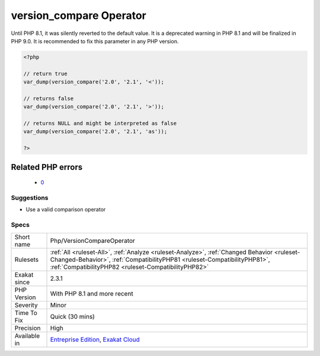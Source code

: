 .. _php-versioncompareoperator:

.. _version\_compare-operator:

version_compare Operator
++++++++++++++++++++++++

.. meta\:\:
	:description:
		version_compare Operator: version_compare()'s third argument is checked for value.
	:twitter:card: summary_large_image
	:twitter:site: @exakat
	:twitter:title: version_compare Operator
	:twitter:description: version_compare Operator: version_compare()'s third argument is checked for value
	:twitter:creator: @exakat
	:twitter:image:src: https://www.exakat.io/wp-content/uploads/2020/06/logo-exakat.png
	:og:image: https://www.exakat.io/wp-content/uploads/2020/06/logo-exakat.png
	:og:title: version_compare Operator
	:og:type: article
	:og:description: version_compare()'s third argument is checked for value
	:og:url: https://php-tips.readthedocs.io/en/latest/tips/Php/VersionCompareOperator.html
	:og:locale: en
  `version_compare() <https://www.php.net/version_compare>`_'s third argument is checked for value. The third argument specifies the operator, which may be only one of the following : `<`, `lt`, `<=`, `le`, `>`, `gt`, `>=`, `ge`, `==`, `=`, `eq`, `!=`, `<>`, `ne`. The operator is case sensitive.

Until PHP 8.1, it was silently reverted to the default value. It is a deprecated warning in PHP 8.1 and will be finalized in PHP 9.0. It is recommended to fix this parameter in any PHP version.

.. code-block:: php
   
   <?php
   
   // return true
   var_dump(version_compare('2.0', '2.1', '<'));
   
   // returns false
   var_dump(version_compare('2.0', '2.1', '>'));
   
   // returns NULL and might be interpreted as false
   var_dump(version_compare('2.0', '2.1', 'as'));
   
   ?>
Related PHP errors 
-------------------

  + `0 <https://php-errors.readthedocs.io/en/latest/messages/version_compare%28%29%3A+Argument+%233+%28%24operator%29+must+be+a+valid+comparison+operator.html>`_




Suggestions
___________

* Use a valid comparison operator




Specs
_____

+--------------+--------------------------------------------------------------------------------------------------------------------------------------------------------------------------------------------------------------------------------+
| Short name   | Php/VersionCompareOperator                                                                                                                                                                                                     |
+--------------+--------------------------------------------------------------------------------------------------------------------------------------------------------------------------------------------------------------------------------+
| Rulesets     | :ref:`All <ruleset-All>`, :ref:`Analyze <ruleset-Analyze>`, :ref:`Changed Behavior <ruleset-Changed-Behavior>`, :ref:`CompatibilityPHP81 <ruleset-CompatibilityPHP81>`, :ref:`CompatibilityPHP82 <ruleset-CompatibilityPHP82>` |
+--------------+--------------------------------------------------------------------------------------------------------------------------------------------------------------------------------------------------------------------------------+
| Exakat since | 2.3.1                                                                                                                                                                                                                          |
+--------------+--------------------------------------------------------------------------------------------------------------------------------------------------------------------------------------------------------------------------------+
| PHP Version  | With PHP 8.1 and more recent                                                                                                                                                                                                   |
+--------------+--------------------------------------------------------------------------------------------------------------------------------------------------------------------------------------------------------------------------------+
| Severity     | Minor                                                                                                                                                                                                                          |
+--------------+--------------------------------------------------------------------------------------------------------------------------------------------------------------------------------------------------------------------------------+
| Time To Fix  | Quick (30 mins)                                                                                                                                                                                                                |
+--------------+--------------------------------------------------------------------------------------------------------------------------------------------------------------------------------------------------------------------------------+
| Precision    | High                                                                                                                                                                                                                           |
+--------------+--------------------------------------------------------------------------------------------------------------------------------------------------------------------------------------------------------------------------------+
| Available in | `Entreprise Edition <https://www.exakat.io/entreprise-edition>`_, `Exakat Cloud <https://www.exakat.io/exakat-cloud/>`_                                                                                                        |
+--------------+--------------------------------------------------------------------------------------------------------------------------------------------------------------------------------------------------------------------------------+



